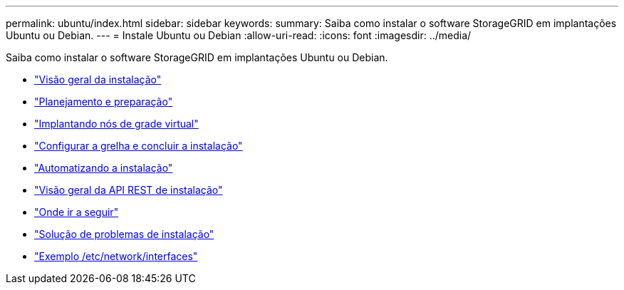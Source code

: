 ---
permalink: ubuntu/index.html 
sidebar: sidebar 
keywords:  
summary: Saiba como instalar o software StorageGRID em implantações Ubuntu ou Debian. 
---
= Instale Ubuntu ou Debian
:allow-uri-read: 
:icons: font
:imagesdir: ../media/


[role="lead"]
Saiba como instalar o software StorageGRID em implantações Ubuntu ou Debian.

* link:installation-overview.html["Visão geral da instalação"]
* link:planning-and-preparation.html["Planejamento e preparação"]
* link:deploying-virtual-grid-nodes.html["Implantando nós de grade virtual"]
* link:configuring-grid-and-completing-installation.html["Configurar a grelha e concluir a instalação"]
* link:automating-installation.html["Automatizando a instalação"]
* link:overview-of-installation-rest-api.html["Visão geral da API REST de instalação"]
* link:where-to-go-next.html["Onde ir a seguir"]
* link:troubleshooting-installation-issues.html["Solução de problemas de instalação"]
* link:example-etc-network-interfaces.html["Exemplo /etc/network/interfaces"]

